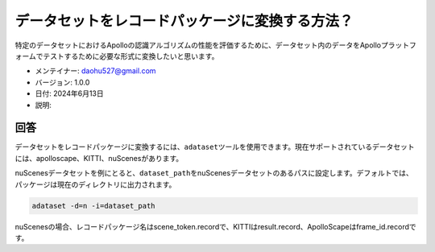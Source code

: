 データセットをレコードパッケージに変換する方法？
==============================

特定のデータセットにおけるApolloの認識アルゴリズムの性能を評価するために、データセット内のデータをApolloプラットフォームでテストするために必要な形式に変換したいと思います。

-  メンテイナー: \ daohu527@gmail.com
-  バージョン: 1.0.0
-  日付: 2024年6月13日
-  説明:

回答
----

データセットをレコードパッケージに変換するには、\ ``adataset``\ ツールを使用できます。現在サポートされているデータセットには、apolloscape、KITTI、nuScenesがあります。

nuScenesデータセットを例にとると、\ ``dataset_path``\ をnuScenesデータセットのあるパスに設定します。デフォルトでは、パッケージは現在のディレクトリに出力されます。

.. code:: shell

   adataset -d=n -i=dataset_path

nuScenesの場合、レコードパッケージ名はscene_token.recordで、KITTIはresult.record、ApolloScapeはframe_id.recordです。